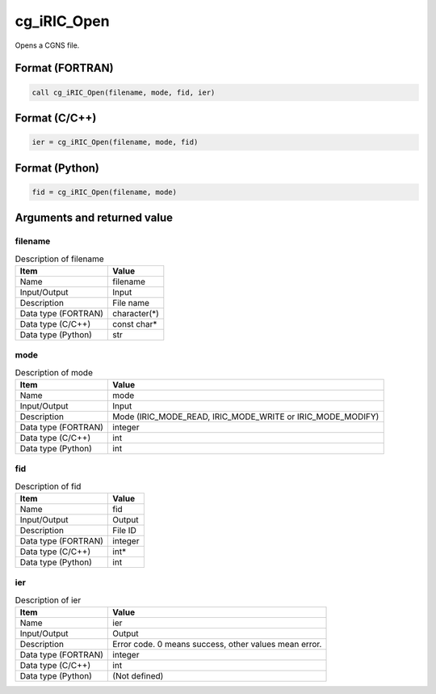 .. _sec_ref_cg_iRIC_Open:

cg_iRIC_Open
============

Opens a CGNS file.

Format (FORTRAN)
-----------------

.. code-block:: fortran

   call cg_iRIC_Open(filename, mode, fid, ier)

Format (C/C++)
-----------------

.. code-block:: c

   ier = cg_iRIC_Open(filename, mode, fid)

Format (Python)
-----------------

.. code-block:: python

   fid = cg_iRIC_Open(filename, mode)

Arguments and returned value
-------------------------------

filename
~~~~~~~~

.. list-table:: Description of filename
   :header-rows: 1

   * - Item
     - Value
   * - Name
     - filename
   * - Input/Output
     - Input

   * - Description
     - File name
   * - Data type (FORTRAN)
     - character(*)
   * - Data type (C/C++)
     - const char*
   * - Data type (Python)
     - str

mode
~~~~

.. list-table:: Description of mode
   :header-rows: 1

   * - Item
     - Value
   * - Name
     - mode
   * - Input/Output
     - Input

   * - Description
     - Mode (IRIC_MODE_READ, IRIC_MODE_WRITE or IRIC_MODE_MODIFY)
   * - Data type (FORTRAN)
     - integer
   * - Data type (C/C++)
     - int
   * - Data type (Python)
     - int

fid
~~~

.. list-table:: Description of fid
   :header-rows: 1

   * - Item
     - Value
   * - Name
     - fid
   * - Input/Output
     - Output

   * - Description
     - File ID
   * - Data type (FORTRAN)
     - integer
   * - Data type (C/C++)
     - int*
   * - Data type (Python)
     - int

ier
~~~

.. list-table:: Description of ier
   :header-rows: 1

   * - Item
     - Value
   * - Name
     - ier
   * - Input/Output
     - Output

   * - Description
     - Error code. 0 means success, other values mean error.
   * - Data type (FORTRAN)
     - integer
   * - Data type (C/C++)
     - int
   * - Data type (Python)
     - (Not defined)

